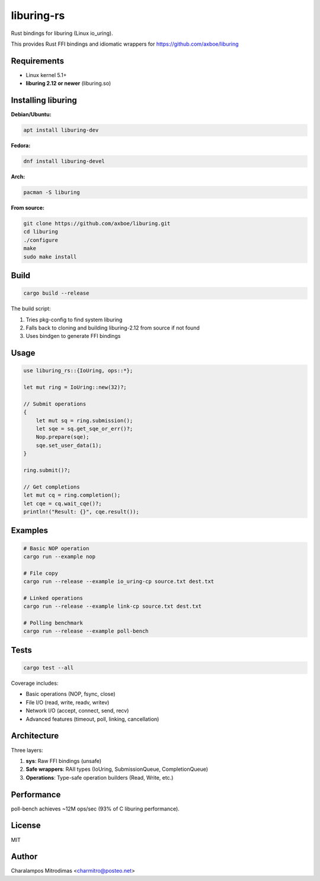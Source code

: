 liburing-rs
===========

Rust bindings for liburing (Linux io_uring).

This provides Rust FFI bindings and idiomatic wrappers for https://github.com/axboe/liburing

Requirements
------------

- Linux kernel 5.1+
- **liburing 2.12 or newer** (liburing.so)

Installing liburing
-------------------

**Debian/Ubuntu:**

.. code:: bash

   apt install liburing-dev

**Fedora:**

.. code:: bash

   dnf install liburing-devel

**Arch:**

.. code:: bash

   pacman -S liburing

**From source:**

.. code:: bash

   git clone https://github.com/axboe/liburing.git
   cd liburing
   ./configure
   make
   sudo make install

Build
-----

.. code:: bash

   cargo build --release

The build script:

1. Tries pkg-config to find system liburing
2. Falls back to cloning and building liburing-2.12 from source if not found
3. Uses bindgen to generate FFI bindings

Usage
-----

.. code:: rust

   use liburing_rs::{IoUring, ops::*};

   let mut ring = IoUring::new(32)?;

   // Submit operations
   {
       let mut sq = ring.submission();
       let sqe = sq.get_sqe_or_err()?;
       Nop.prepare(sqe);
       sqe.set_user_data(1);
   }

   ring.submit()?;

   // Get completions
   let mut cq = ring.completion();
   let cqe = cq.wait_cqe()?;
   println!("Result: {}", cqe.result());

Examples
--------

.. code:: bash

   # Basic NOP operation
   cargo run --example nop

   # File copy
   cargo run --release --example io_uring-cp source.txt dest.txt

   # Linked operations
   cargo run --release --example link-cp source.txt dest.txt

   # Polling benchmark
   cargo run --release --example poll-bench

Tests
-----

.. code:: bash

   cargo test --all

Coverage includes:

- Basic operations (NOP, fsync, close)
- File I/O (read, write, readv, writev)
- Network I/O (accept, connect, send, recv)
- Advanced features (timeout, poll, linking, cancellation)

Architecture
------------

Three layers:

1. **sys**: Raw FFI bindings (unsafe)
2. **Safe wrappers**: RAII types (IoUring, SubmissionQueue, CompletionQueue)
3. **Operations**: Type-safe operation builders (Read, Write, etc.)

Performance
-----------

poll-bench achieves ~12M ops/sec (93% of C liburing performance).

License
-------

MIT

Author
------

Charalampos Mitrodimas <charmitro@posteo.net>
